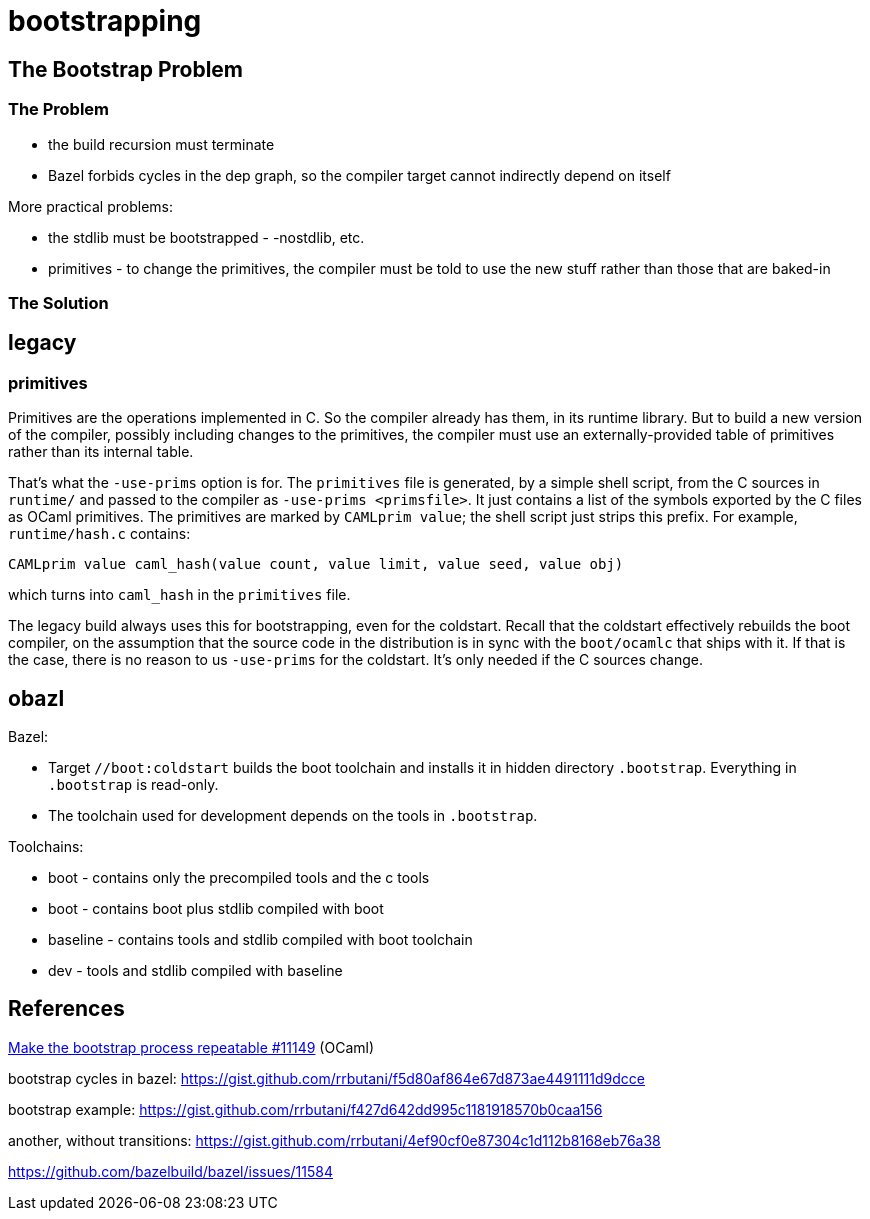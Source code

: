 = bootstrapping

== The Bootstrap Problem

=== The Problem

* the build recursion must terminate
* Bazel forbids cycles in the dep graph, so the compiler target cannot indirectly depend on itself

More practical problems:

* the stdlib must be bootstrapped - -nostdlib, etc.
* primitives - to change the primitives, the compiler must be told to use the new stuff rather than those that are baked-in


=== The Solution

== legacy

=== primitives

Primitives are the operations implemented in C. So the compiler
already has them, in its runtime library. But to build a new version
of the compiler, possibly including changes to the primitives, the
compiler must use an externally-provided table of primitives rather
than its internal table.

That's what the `-use-prims` option is for. The `primitives` file is
generated, by a simple shell script, from the C sources in `runtime/`
and passed to the compiler as `-use-prims <primsfile>`. It just
contains a list of the symbols exported by the C files as OCaml
primitives. The primitives are marked by `CAMLprim value`; the shell
script just strips this prefix. For example, `runtime/hash.c`
contains:

```
CAMLprim value caml_hash(value count, value limit, value seed, value obj)
```

which turns into `caml_hash` in the `primitives` file.



The legacy build always uses this for bootstrapping, even for the
coldstart. Recall that the coldstart effectively rebuilds the boot
compiler, on the assumption that the source code in the distribution
is in sync with the `boot/ocamlc` that ships with it. If that is the
case, there is no reason to us `-use-prims` for the coldstart. It's
only needed if the C sources change.



== obazl



Bazel:

* Target `//boot:coldstart` builds the boot toolchain and installs it in hidden directory `.bootstrap`.  Everything in `.bootstrap` is read-only.

* The toolchain used for development depends on the tools in `.bootstrap`.

Toolchains:

* boot - contains only the precompiled tools and the c tools

* boot  - contains boot plus stdlib compiled with boot

* baseline - contains tools and stdlib compiled with boot toolchain

* dev - tools and stdlib compiled with baseline


== References

link:https://github.com/ocaml/ocaml/pull/11149[Make the bootstrap process repeatable #11149] (OCaml)

bootstrap cycles in bazel: https://gist.github.com/rrbutani/f5d80af864e67d873ae4491111d9dcce

bootstrap example: https://gist.github.com/rrbutani/f427d642dd995c1181918570b0caa156

another, without transitions:  https://gist.github.com/rrbutani/4ef90cf0e87304c1d112b8168eb76a38


https://github.com/bazelbuild/bazel/issues/11584

